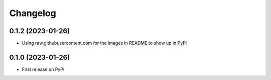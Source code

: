 Changelog
=========

0.1.2 (2023-01-26)
------------------
* Using raw.githubusercontent.com for the images in README to show up in PyPi


0.1.0 (2023-01-26)
------------------
* First release on PyPI

